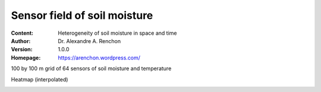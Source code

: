 =============================
Sensor field of soil moisture
=============================
:Content: Heterogeneity of soil moisture in space and time
:Author: Dr. Alexandre A. Renchon
:Version: 1.0.0
:Homepage: https://arenchon.wordpress.com/

100 by 100 m grid of 64 sensors of soil moisture and temperature 

|Animation1|

Heatmap (interpolated)

|Heatmap|

.. |Animation1| image:: ./images/Animation1.gif

.. |Heatmap| image:: ./images/Heatmap.gif